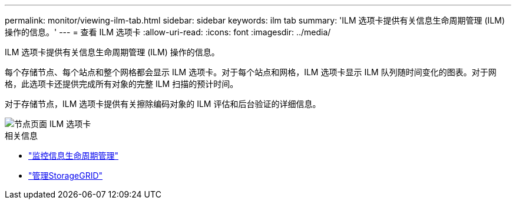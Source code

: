 ---
permalink: monitor/viewing-ilm-tab.html 
sidebar: sidebar 
keywords: ilm tab 
summary: 'ILM 选项卡提供有关信息生命周期管理 (ILM) 操作的信息。' 
---
= 查看 ILM 选项卡
:allow-uri-read: 
:icons: font
:imagesdir: ../media/


[role="lead"]
ILM 选项卡提供有关信息生命周期管理 (ILM) 操作的信息。

每个存储节点、每个站点和整个网格都会显示 ILM 选项卡。对于每个站点和网格，ILM 选项卡显示 ILM 队列随时间变化的图表。对于网格，此选项卡还提供完成所有对象的完整 ILM 扫描的预计时间。

对于存储节点，ILM 选项卡提供有关擦除编码对象的 ILM 评估和后台验证的详细信息。

image::../media/nodes_page_ilm_tab.png[节点页面 ILM 选项卡]

.相关信息
* link:monitoring-information-lifecycle-management.html["监控信息生命周期管理"]
* link:../admin/index.html["管理StorageGRID"]

